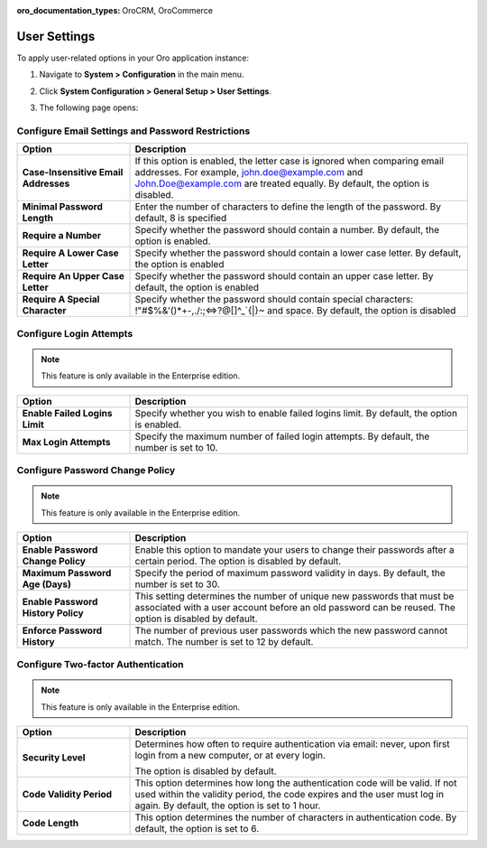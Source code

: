 :oro_documentation_types: OroCRM, OroCommerce

.. _admin-configuration-user-settings:

User Settings
=============

To apply user-related options in your Oro application instance:

1. Navigate to **System > Configuration** in the main menu.
2. Click **System Configuration > General Setup > User Settings**.
3. The following page opens:

   .. image:: /user/img/system/config_system/user.png
      :alt: User settings on global level

Configure Email Settings and Password Restrictions
--------------------------------------------------

.. csv-table::
  :header: "Option", "Description"
  :widths: 10, 30 

  "**Case-Insensitive Email Addresses**","If this option is enabled, the letter case is ignored when comparing email addresses. For example, john.doe@example.com and John.Doe@example.com are treated equally. By default, the option is disabled."
  "**Minimal Password Length**","Enter the number of characters to define the length of the password. By default, 8 is specified"
  "**Require a Number**","Specify whether the password should contain a number. By default, the option is enabled."
  "**Require A Lower Case Letter**","Specify whether the password should contain a lower case letter. By default, the option is enabled"
  "**Require An Upper Case Letter**","Specify whether the password should contain an upper case letter. By default, the option is enabled"
  "**Require A Special Character**","Specify whether the password should contain special characters: !""#$%&'()*+-,./:;<=>?@[\]^_`{|}~ and space. By default, the option is disabled"

Configure Login Attempts
------------------------

.. note:: This feature is only available in the Enterprise edition.

.. csv-table::
  :header: "Option", "Description" 
  :widths: 10, 30 

  "**Enable Failed Logins Limit**","Specify whether you wish to enable failed logins limit. By default, the option is enabled."
  "**Max Login Attempts**","Specify the maximum number of failed login attempts. By default, the number is set to 10."

Configure Password Change Policy
--------------------------------

.. note:: This feature is only available in the Enterprise edition.

.. csv-table::
  :header: "Option", "Description"
  :widths: 10, 30 

  "**Enable Password Change Policy**","Enable this option to mandate your users to change their passwords after a certain period. The option is disabled by default."
  "**Maximum Password Age (Days)**","Specify the period of maximum password validity in days. By default, the number is set to 30."
  "**Enable Password History Policy**","This setting determines the number of unique new passwords that must be associated with a user account before an old password can be reused. The option is disabled by default."
  "**Enforce Password History**","The number of previous user passwords which the new password cannot match. The number is set to 12 by default."

Configure Two-factor Authentication
-----------------------------------

.. note:: This feature is only available in the Enterprise edition.

.. csv-table::
  :header: "Option", "Description" 
  :widths: 10, 30 

  "**Security Level**","Determines how often to require authentication via email: never, upon first login from a new computer, or at every login.

  .. image:: /user/img/system/config_system/authentication.png
     :alt: Two-factor authentication field in system configuration settings

  The option is disabled by default."
  "**Code Validity Period**","This option determines how long the authentication code will be valid. If not used within the validity period, the code expires and the user must log in again. By default, the option is set to 1 hour."
  "**Code Length**","This option determines the number of characters in authentication code. By default, the option is set to 6."


